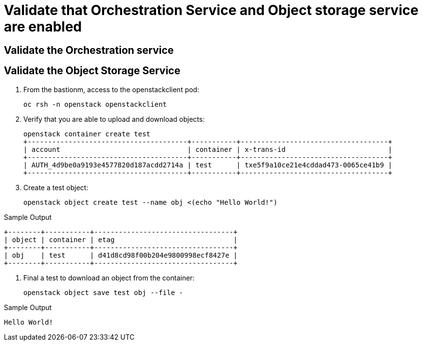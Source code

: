 # Validate that Orchestration Service and Object storage service are enabled

## Validate the Orchestration service

## Validate the Object Storage Service

. From the bastionm, access to the openstackclient pod:
+
[source,bash,role=execute,subs=attributes]
----
oc rsh -n openstack openstackclient
----

. Verify that you are able to upload and download objects:
+
[source,bash,role=execute]
----
openstack container create test
+---------------------------------------+-----------+------------------------------------+
| account                               | container | x-trans-id                         |
+---------------------------------------+-----------+------------------------------------+
| AUTH_4d9be0a9193e4577820d187acdd2714a | test      | txe5f9a10ce21e4cddad473-0065ce41b9 |
+---------------------------------------+-----------+------------------------------------+
----

. Create a test object:
+
[source,bash,role=execute]
----
openstack object create test --name obj <(echo "Hello World!")
----

.Sample Output
----
+--------+-----------+----------------------------------+
| object | container | etag                             |
+--------+-----------+----------------------------------+
| obj    | test      | d41d8cd98f00b204e9800998ecf8427e |
+--------+-----------+----------------------------------+
----

. Final a test to download an object from the container:
+
[source,bash,role=execute]
----
openstack object save test obj --file -
----

.Sample Output
----
Hello World!
----
